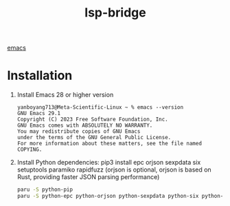 :PROPERTIES:
:ID:       98a0f5dd-335e-44f4-b3d3-f110946877df
:END:
#+title: lsp-bridge

[[id:19182f6d-b637-4879-8e9c-b093f492db5c][emacs]]

* Installation
1. Install Emacs 28 or higher version
   #+begin_src console
yanboyang713@Meta-Scientific-Linux ~ % emacs --version
GNU Emacs 29.1
Copyright (C) 2023 Free Software Foundation, Inc.
GNU Emacs comes with ABSOLUTELY NO WARRANTY.
You may redistribute copies of GNU Emacs
under the terms of the GNU General Public License.
For more information about these matters, see the file named COPYING.
   #+end_src

2. Install Python dependencies: pip3 install epc orjson sexpdata six setuptools paramiko rapidfuzz (orjson is optional, orjson is based on Rust, providing faster JSON parsing performance)
   #+begin_src bash
  paru -S python-pip
  paru -S python-epc python-orjson python-sexpdata python-six python-setuptools python-paramiko python-rapidfuzz
   #+end_src
